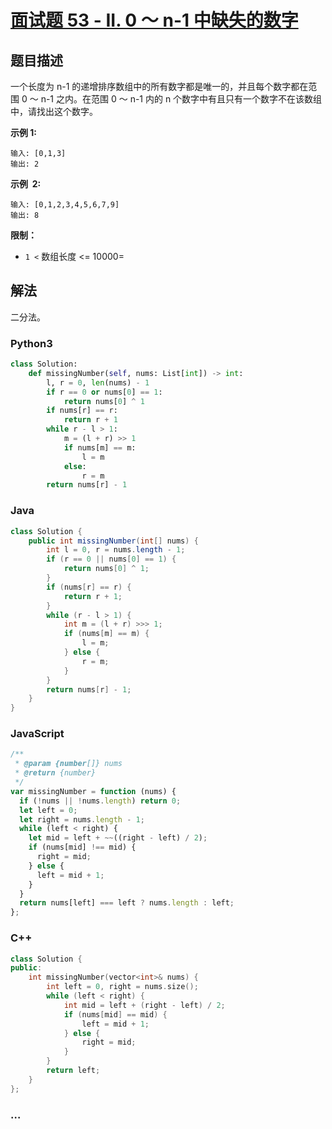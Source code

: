 * [[https://leetcode-cn.com/problems/que-shi-de-shu-zi-lcof/][面试题
53 - II. 0 ～ n-1 中缺失的数字]]
  :PROPERTIES:
  :CUSTOM_ID: 面试题-53---ii.-0-n-1-中缺失的数字
  :END:
** 题目描述
   :PROPERTIES:
   :CUSTOM_ID: 题目描述
   :END:
一个长度为 n-1
的递增排序数组中的所有数字都是唯一的，并且每个数字都在范围 0 ～ n-1
之内。在范围 0 ～ n-1 内的 n
个数字中有且只有一个数字不在该数组中，请找出这个数字。

*示例 1:*

#+begin_example
  输入: [0,1,3]
  输出: 2
#+end_example

*示例  2:*

#+begin_example
  输入: [0,1,2,3,4,5,6,7,9]
  输出: 8
#+end_example

*限制：*

- =1 <= 数组长度 <= 10000=

** 解法
   :PROPERTIES:
   :CUSTOM_ID: 解法
   :END:
二分法。

#+begin_html
  <!-- tabs:start -->
#+end_html

*** *Python3*
    :PROPERTIES:
    :CUSTOM_ID: python3
    :END:
#+begin_src python
  class Solution:
      def missingNumber(self, nums: List[int]) -> int:
          l, r = 0, len(nums) - 1
          if r == 0 or nums[0] == 1:
              return nums[0] ^ 1
          if nums[r] == r:
              return r + 1
          while r - l > 1:
              m = (l + r) >> 1
              if nums[m] == m:
                  l = m
              else:
                  r = m
          return nums[r] - 1
#+end_src

*** *Java*
    :PROPERTIES:
    :CUSTOM_ID: java
    :END:
#+begin_src java
  class Solution {
      public int missingNumber(int[] nums) {
          int l = 0, r = nums.length - 1;
          if (r == 0 || nums[0] == 1) {
              return nums[0] ^ 1;
          }
          if (nums[r] == r) {
              return r + 1;
          }
          while (r - l > 1) {
              int m = (l + r) >>> 1;
              if (nums[m] == m) {
                  l = m;
              } else {
                  r = m;
              }
          }
          return nums[r] - 1;
      }
  }
#+end_src

*** *JavaScript*
    :PROPERTIES:
    :CUSTOM_ID: javascript
    :END:
#+begin_src js
  /**
   * @param {number[]} nums
   * @return {number}
   */
  var missingNumber = function (nums) {
    if (!nums || !nums.length) return 0;
    let left = 0;
    let right = nums.length - 1;
    while (left < right) {
      let mid = left + ~~((right - left) / 2);
      if (nums[mid] !== mid) {
        right = mid;
      } else {
        left = mid + 1;
      }
    }
    return nums[left] === left ? nums.length : left;
  };
#+end_src

*** *C++*
    :PROPERTIES:
    :CUSTOM_ID: c
    :END:
#+begin_src cpp
  class Solution {
  public:
      int missingNumber(vector<int>& nums) {
          int left = 0, right = nums.size();
          while (left < right) {
              int mid = left + (right - left) / 2;
              if (nums[mid] == mid) {
                  left = mid + 1;
              } else {
                  right = mid;
              }
          }
          return left;
      }
  };
#+end_src

*** *...*
    :PROPERTIES:
    :CUSTOM_ID: section
    :END:
#+begin_example
#+end_example

#+begin_html
  <!-- tabs:end -->
#+end_html
